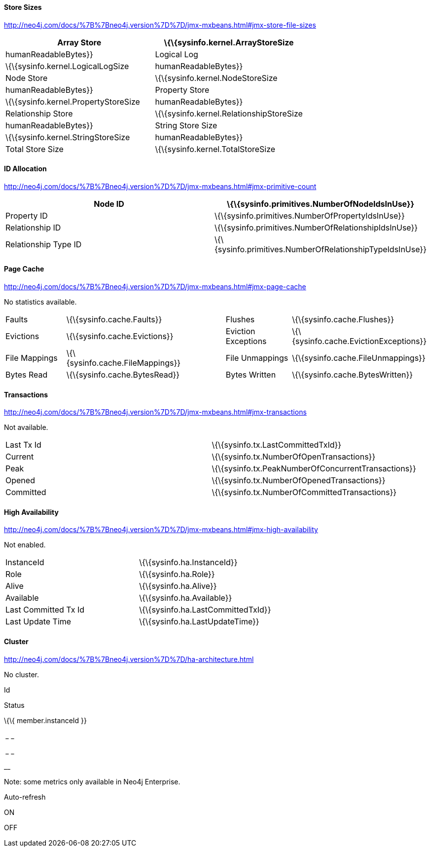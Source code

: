 [[store-sizes]]
==== Store Sizes

http://neo4j.com/docs/%7B%7Bneo4j.version%7D%7D/jmx-mxbeans.html#jmx-store-file-sizes[]

[cols=",",]
|=======================================================================
|Array Store |\{\{sysinfo.kernel.ArrayStoreSize | humanReadableBytes}}

|Logical Log |\{\{sysinfo.kernel.LogicalLogSize | humanReadableBytes}}

|Node Store |\{\{sysinfo.kernel.NodeStoreSize | humanReadableBytes}}

|Property Store |\{\{sysinfo.kernel.PropertyStoreSize |
humanReadableBytes}}

|Relationship Store |\{\{sysinfo.kernel.RelationshipStoreSize |
humanReadableBytes}}

|String Store Size |\{\{sysinfo.kernel.StringStoreSize |
humanReadableBytes}}

|Total Store Size |\{\{sysinfo.kernel.TotalStoreSize |
humanReadableBytes}}
|=======================================================================

[[id-allocation]]
==== ID Allocation

http://neo4j.com/docs/%7B%7Bneo4j.version%7D%7D/jmx-mxbeans.html#jmx-primitive-count[]

[cols=",",]
|=======================================================================
|Node ID |\{\{sysinfo.primitives.NumberOfNodeIdsInUse}}

|Property ID |\{\{sysinfo.primitives.NumberOfPropertyIdsInUse}}

|Relationship ID |\{\{sysinfo.primitives.NumberOfRelationshipIdsInUse}}

|Relationship Type ID
|\{\{sysinfo.primitives.NumberOfRelationshipTypeIdsInUse}}
|=======================================================================

[[page-cache]]
==== Page Cache

http://neo4j.com/docs/%7B%7Bneo4j.version%7D%7D/jmx-mxbeans.html#jmx-page-cache[]

No statistics available.

[cols=",,,,",]
|=======================================================================
|Faults |\{\{sysinfo.cache.Faults}} |  |Flushes
|\{\{sysinfo.cache.Flushes}}

|Evictions |\{\{sysinfo.cache.Evictions}} |  |Eviction Exceptions
|\{\{sysinfo.cache.EvictionExceptions}}

|File Mappings |\{\{sysinfo.cache.FileMappings}} |  |File Unmappings
|\{\{sysinfo.cache.FileUnmappings}}

|Bytes Read |\{\{sysinfo.cache.BytesRead}} |  |Bytes Written
|\{\{sysinfo.cache.BytesWritten}}
|=======================================================================

[[transactions]]
==== Transactions

http://neo4j.com/docs/%7B%7Bneo4j.version%7D%7D/jmx-mxbeans.html#jmx-transactions[]

Not available.

[cols=",",]
|=========================================================
|Last Tx Id |\{\{sysinfo.tx.LastCommittedTxId}}
|Current |\{\{sysinfo.tx.NumberOfOpenTransactions}}
|Peak |\{\{sysinfo.tx.PeakNumberOfConcurrentTransactions}}
|Opened |\{\{sysinfo.tx.NumberOfOpenedTransactions}}
|Committed |\{\{sysinfo.tx.NumberOfCommittedTransactions}}
|=========================================================

[[high-availability]]
==== High Availability

http://neo4j.com/docs/%7B%7Bneo4j.version%7D%7D/jmx-mxbeans.html#jmx-high-availability[]

Not enabled.

[cols=",",]
|========================================================
|InstanceId |\{\{sysinfo.ha.InstanceId}}
|Role |\{\{sysinfo.ha.Role}}
|Alive |\{\{sysinfo.ha.Alive}}
|Available |\{\{sysinfo.ha.Available}}
|Last Committed Tx Id |\{\{sysinfo.ha.LastCommittedTxId}}
|Last Update Time |\{\{sysinfo.ha.LastUpdateTime}}
|========================================================

[[cluster]]
==== Cluster

http://neo4j.com/docs/%7B%7Bneo4j.version%7D%7D/ha-architecture.html[]

No cluster.

Id

Status

\{\{ member.instanceId }}

_ __ _

_ __ _

__

Note: some metrics only available in Neo4j Enterprise.

Auto-refresh

ON

OFF
